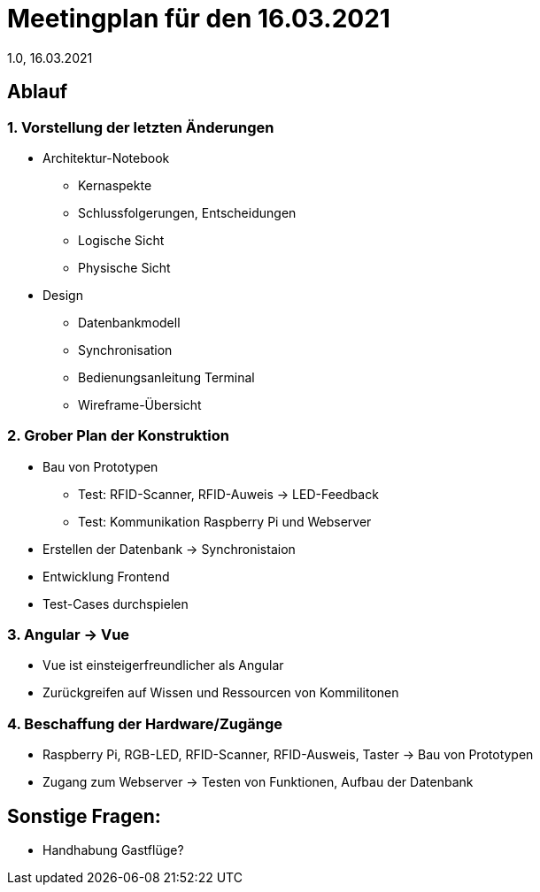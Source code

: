 = Meetingplan für den 16.03.2021
1.0, 16.03.2021

== Ablauf
=== 1. Vorstellung der letzten Änderungen
- Architektur-Notebook 
* Kernaspekte
* Schlussfolgerungen, Entscheidungen
* Logische Sicht
* Physische Sicht
- Design
* Datenbankmodell
* Synchronisation
* Bedienungsanleitung Terminal
* Wireframe-Übersicht

=== 2. Grober Plan der Konstruktion
- Bau von Prototypen
* Test: RFID-Scanner, RFID-Auweis -> LED-Feedback
* Test: Kommunikation Raspberry Pi und Webserver
- Erstellen der Datenbank -> Synchronistaion
- Entwicklung Frontend
- Test-Cases durchspielen

=== 3. Angular -> Vue
- Vue ist einsteigerfreundlicher als Angular
- Zurückgreifen auf Wissen und Ressourcen von Kommilitonen

=== 4. Beschaffung der Hardware/Zugänge
* Raspberry Pi, RGB-LED, RFID-Scanner, RFID-Ausweis, Taster -> Bau von Prototypen
* Zugang zum Webserver -> Testen von Funktionen, Aufbau der Datenbank


== Sonstige Fragen:
* Handhabung Gastflüge?